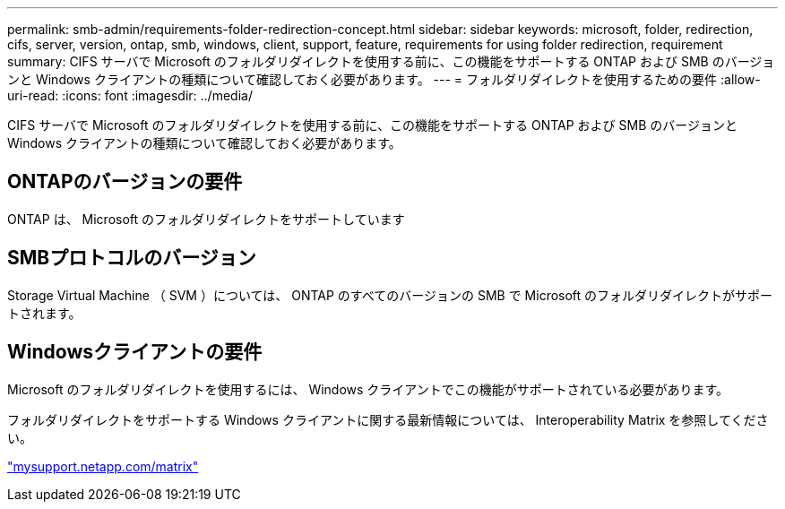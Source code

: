 ---
permalink: smb-admin/requirements-folder-redirection-concept.html 
sidebar: sidebar 
keywords: microsoft, folder, redirection, cifs, server, version, ontap, smb, windows, client, support, feature, requirements for using folder redirection, requirement 
summary: CIFS サーバで Microsoft のフォルダリダイレクトを使用する前に、この機能をサポートする ONTAP および SMB のバージョンと Windows クライアントの種類について確認しておく必要があります。 
---
= フォルダリダイレクトを使用するための要件
:allow-uri-read: 
:icons: font
:imagesdir: ../media/


[role="lead"]
CIFS サーバで Microsoft のフォルダリダイレクトを使用する前に、この機能をサポートする ONTAP および SMB のバージョンと Windows クライアントの種類について確認しておく必要があります。



== ONTAPのバージョンの要件

ONTAP は、 Microsoft のフォルダリダイレクトをサポートしています



== SMBプロトコルのバージョン

Storage Virtual Machine （ SVM ）については、 ONTAP のすべてのバージョンの SMB で Microsoft のフォルダリダイレクトがサポートされます。



== Windowsクライアントの要件

Microsoft のフォルダリダイレクトを使用するには、 Windows クライアントでこの機能がサポートされている必要があります。

フォルダリダイレクトをサポートする Windows クライアントに関する最新情報については、 Interoperability Matrix を参照してください。

http://mysupport.netapp.com/matrix["mysupport.netapp.com/matrix"^]
